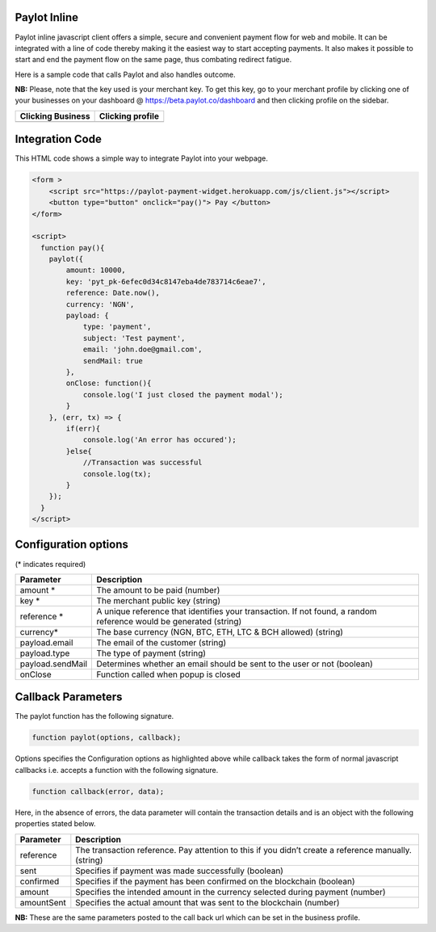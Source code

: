 Paylot Inline
-------------

Paylot inline javascript client offers a simple, secure and convenient
payment flow for web and mobile. It can be integrated with a line of
code thereby making it the easiest way to start accepting payments. It
also makes it possible to start and end the payment flow on the same
page, thus combating redirect fatigue.

Here is a sample code that calls Paylot and also handles outcome.

**NB:** Please, note that the key used is your merchant key. To get this
key, go to your merchant profile by clicking one of your businesses on
your dashboard @ https://beta.paylot.co/dashboard and then clicking
profile on the sidebar.

+-------------------+------------------+
| Clicking Business | Clicking profile |
+===================+==================+
| |Image One|       | |Image Two|      |
+-------------------+------------------+

Integration Code
----------------

This HTML code shows a simple way to integrate Paylot into your webpage.

.. code:: html

   <form >
       <script src="https://paylot-payment-widget.herokuapp.com/js/client.js"></script>
       <button type="button" onclick="pay()"> Pay </button> 
   </form>

   <script>
     function pay(){
       paylot({
           amount: 10000,
           key: 'pyt_pk-6efec0d34c8147eba4de783714c6eae7',
           reference: Date.now(),
           currency: 'NGN',
           payload: {
               type: 'payment',
               subject: 'Test payment',
               email: 'john.doe@gmail.com',
               sendMail: true
           },
           onClose: function(){
               console.log('I just closed the payment modal');
           }
       }, (err, tx) => {
           if(err){
               console.log('An error has occured');
           }else{
               //Transaction was successful
               console.log(tx);
           }
       });
     }
   </script>

Configuration options
---------------------

(\* indicates required)

+-----------------------------------+-----------------------------------+
| Parameter                         | Description                       |
+===================================+===================================+
| amount \*                         | The amount to be paid (number)    |
+-----------------------------------+-----------------------------------+
| key \*                            | The merchant public key (string)  |
+-----------------------------------+-----------------------------------+
| reference \*                      | A unique reference that           |
|                                   | identifies your transaction. If   |
|                                   | not found, a random reference     |
|                                   | would be generated (string)       |
+-----------------------------------+-----------------------------------+
| currency\*                        | The base currency (NGN, BTC, ETH, |
|                                   | LTC & BCH allowed) (string)       |
+-----------------------------------+-----------------------------------+
| payload.email                     | The email of the customer         |
|                                   | (string)                          |
+-----------------------------------+-----------------------------------+
| payload.type                      | The type of payment (string)      |
+-----------------------------------+-----------------------------------+
| payload.sendMail                  | Determines whether an email       |
|                                   | should be sent to the user or not |
|                                   | (boolean)                         |
+-----------------------------------+-----------------------------------+
| onClose                           | Function called when popup is     |
|                                   | closed                            |
+-----------------------------------+-----------------------------------+

Callback Parameters
-------------------

The paylot function has the following signature.

.. code:: javascript

   function paylot(options, callback);

Options specifies the Configuration options as highlighted above while
callback takes the form of normal javascript callbacks i.e. accepts a
function with the following signature.

.. code:: javascript

   function callback(error, data);

Here, in the absence of errors, the data parameter will contain the
transaction details and is an object with the following properties
stated below.

+-----------------------------------+-----------------------------------+
| Parameter                         | Description                       |
+===================================+===================================+
| reference                         | The transaction reference. Pay    |
|                                   | attention to this if you didn’t   |
|                                   | create a reference manually.      |
|                                   | (string)                          |
+-----------------------------------+-----------------------------------+
| sent                              | Specifies if payment was made     |
|                                   | successfully (boolean)            |
+-----------------------------------+-----------------------------------+
| confirmed                         | Specifies if the payment has been |
|                                   | confirmed on the blockchain       |
|                                   | (boolean)                         |
+-----------------------------------+-----------------------------------+
| amount                            | Specifies the intended amount in  |
|                                   | the currency selected during      |
|                                   | payment (number)                  |
+-----------------------------------+-----------------------------------+
| amountSent                        | Specifies the actual amount that  |
|                                   | was sent to the blockchain        |
|                                   | (number)                          |
+-----------------------------------+-----------------------------------+

**NB:** These are the same parameters posted to the call back url which
can be set in the business profile.

.. |Image One| image:: https://res.cloudinary.com/dozie/image/upload/v1536582441/paylot_instructions_01.png
.. |Image Two| image:: https://res.cloudinary.com/dozie/image/upload/v1536582444/paylot_instructions_02.png

